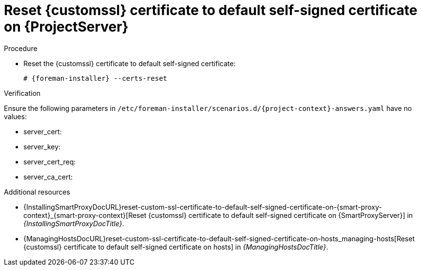 [id="reset-custom-ssl-certificate-to-default-self-signed-certificate-on-{project-context}_{context}"]
= Reset {customssl} certificate to default self-signed certificate on {ProjectServer}

.Procedure
* Reset the {customssl} certificate to default self-signed certificate:
+
[options="nowrap" subs="+quotes,attributes"]
----
# {foreman-installer} --certs-reset
----

.Verification
ifndef::orcharhino[]
Ensure the following parameters in `/etc/foreman-installer/scenarios.d/{project-context}-answers.yaml` have no values:
endif::[]
ifdef::orcharhino[]
Ensure the following parameters in `/etc/foreman-installer/scenarios.d/katello-answers.yaml` have no values:
endif::[]

* server_cert:
* server_key:
* server_cert_req:
* server_ca_cert:

.Additional resources
* {InstallingSmartProxyDocURL}reset-custom-ssl-certificate-to-default-self-signed-certificate-on-{smart-proxy-context}_{smart-proxy-context}[Reset {customssl} certificate to default self-signed certificate on {SmartProxyServer}] in _{InstallingSmartProxyDocTitle}_.
* {ManagingHostsDocURL}reset-custom-ssl-certificate-to-default-self-signed-certificate-on-hosts_managing-hosts[Reset {customssl} certificate to default self-signed certificate on hosts] in _{ManagingHostsDocTitle}_.
